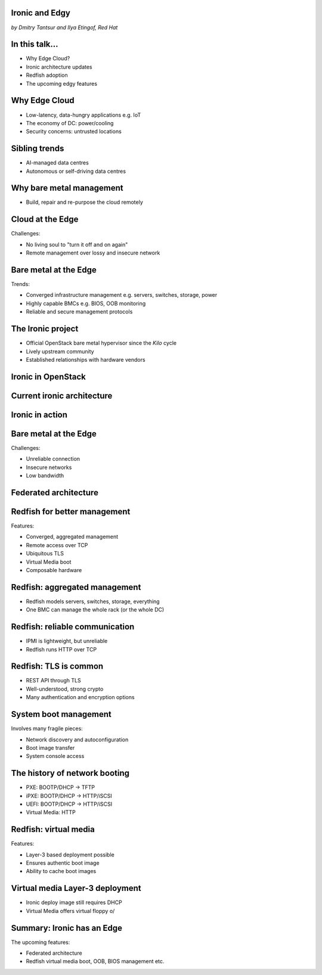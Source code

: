 
Ironic and Edgy
===============

*by Dmitry Tantsur and Ilya Etingof, Red Hat*

In this talk...
===============

* Why Edge Cloud?
* Ironic architecture updates
* Redfish adoption
* The upcoming edgy features

Why Edge Cloud
==============

* Low-latency, data-hungry applications e.g. IoT
* The economy of DC: power/cooling
* Security concerns: untrusted locations

.. Things to talk about ^

  The IoT boom evokes the need to gather, aggregate and process the
  data not far from the IoT swarm.

  Cheaper (hydro) power sources in Scandinavia (near the Arctic Circle)
  combined with good Internet connectivity and cooler climate makes it
  economically viable to build DCs in such distant and not densely populated
  areas.

  When setting up a computing facility in the alienated locations, it may
  make sense to isolate it from the other control parts of the cloud
  to reduce potential attack surface.

  Ultimately, these reasons lead to stretching the cloud infrastructure
  up to the edges of the company's network.

Sibling trends
==============

* AI-managed data centres
* Autonomous or self-driving data centres

.. Things to talk about ^

  This need of decentralizing the infrastructure implies making
  data centres more autonomous and automated (e.g. lights-out).
  These traits align well with the other, otherwise unrelated,
  trends - using machine learning and AI for DC management.

Why bare metal management
=========================

* Build, repair and re-purpose the cloud remotely

.. Things to talk about ^

  Ultimately, every workload is handled by the bare metal hardware - servers,
  switches and storage systems. Setting up the infrastructure is not a one-time
  affair, rather the operators may need to respin their cloud to repurpose the
  hardware, phase out the broken one, lend the hardware to some other user.

Cloud at the Edge
=================

Challenges:

* No living soul to "turn it off and on again"
* Remote management over lossy and insecure network

.. Things to talk about ^

  The distant pieces of the infrastructure could be hard to attend physically
  for power cycle or replacement. That makes versatile remote management even
  more relevant.

  However, network access to the outskirts of the network could be problematic
  because the access network could be lossy, unstable, slow and insecure.

  These desires and constraints fuel further development of the remote management
  technology.

Bare metal at the Edge
======================

Trends:

* Converged infrastructure management e.g. servers, switches, storage, power
* Highly capable BMCs e.g. BIOS, OOB monitoring
* Reliable and secure management protocols

.. Things to talk about ^

  Not specifically driven by the edge effort, rather for simplification
  and cutting costs, hardware management tech tends to converge onto
  common protocols and data models. Now days Redfish (incorporting
  NETCONF) serves as such a common ground for everything hardware
  e.g. computers, switches and storage devices.

  The BMCs - those small satellite computers that are always up and
  running providing out-of-band access to the system being managed,
  have evolved from a mere tiny controller to a powerful computer
  capable to run heavy software.

  The exposure of the inner system details has also grown a lot. The
  modern BMCs can manage system BIOS, report system health and in
  hardware configuration in great details.

  The introduction of the Redfish hardware management protocol
  greatly improved the reliability and security of remote access
  to the BMC and therefore to the hardware fleet.

The Ironic project
==================

* Official OpenStack bare metal hypervisor since the *Kilo* cycle
* Lively upstream community
* Established relationships with hardware vendors

.. Things to talk about ^

  Ironic is the OpenStack project that implements a nova-manageable
  hypervisor targeting bare metal servers. The goal here is to
  to treat bare metal machines as VMs from the user perspective.

  Ironic has been conceived as a fork of nova baremetal driver since
  OpenStack *Icehouse* cycle, by the *Kilo* cycle ironic has become
  the officially integrated OpenStack project.

  Ironic is already a relatively large project with quite active and
  diverse community of users and contributors.

  Targeting hardware management, ironic has managed to attract a
  handful of high-profile hardware vendors thus creating and maintaining
  vendor-specific *drivers* (AKA *hardware types*) interfacing ironic
  with specific family of computers.

Ironic in OpenStack
===================

.. image:: conceptual_architecture.png
   :align: center
   :scale: 70%

.. Things to talk about ^

   Perhaps we can tell that Ironic acts on BM boxen in the same way as
   Nova manages VMs.

Current ironic architecture
===========================

.. image:: deployment_architecture_2.png
   :align: center

.. Things to talk about ^

   Ironic is a service driven by REST API. Hardware access is mediated
   through drivers.

Ironic in action
================

.. image:: ironic-sequence-pxe-deploy.png
   :align: center
   :scale: 70%

.. Things to talk about ^

   Perhaps we should explain the workflow e.g. inspect, deploy, clean.

Bare metal at the Edge
======================

Challenges:

* Unreliable connection
* Insecure networks
* Low bandwidth

.. Things to talk about ^

   Just to re-iterate similar slide from the beginning to set up the context
   for the next series of slides.

Federated architecture
======================

.. Things to talk about ^

   The system is quite centralized, for Edge we need changes...

Redfish for better management
=============================

Features:

* Converged, aggregated management
* Remote access over TCP
* Ubiquitous TLS
* Virtual Media boot
* Composable hardware

.. Things to talk about ^

  Redfish is trying to solve many shortcomings that exist in the hardware
  management sphere. Luckily, many Redfish features play well in the
  edge context.

  In the following slides we are going to look into the relevant
  Redfish feature and how they are being leveraged to solve the
  edge use-case.

Redfish: aggregated management
==============================

* Redfish models servers, switches, storage, everything
* One BMC can manage the whole rack (or the whole DC)

.. Things to talk about ^

  Redfish is a REST service implemented inside the BMC. The service is
  designed to be able to model various hardware devices such as
  computers, switches, storage systems.

  The ability to utilize common hardware management technology for
  all manageable components reduces the complexity and resource footprint.

  On top of that, Redfish promotes the arrangement when one BMC manages
  multiple pieces of hardware (possibly of different types). For instance
  one BMC can manage the whole rack housing servers, switches, power
  supplies etc.

  That potentially slims down the entire installation on the edge.

Redfish: reliable communication
===============================

* IPMI is lightweight, but unreliable
* Redfish runs HTTP over TCP

.. Things to talk about ^

  If we extend the link to the control plane over the unreliable and
  lossy network, we can't use unreliable protocols for hardware
  management.

  In the past, the protocol of choice for hardware management used to
  be IPMI which has been desined 20 years ago with a small and
  resource-constrained controller in mind. Redfish uses reliable
  network protocol (TCP) what makes it better suited for operations over
  a congested network.

Redfish: TLS is common
======================

* REST API through TLS
* Well-understood, strong crypto
* Many authentication and encryption options

.. Things to talk about ^

  Following a handful of sensitive CVEs on IPMI, hardware
  security has been improved. With Redfish the well-understood
  TLS is being used for authentication and encryption needs.

System boot management
======================

Involves many fragile pieces:

* Network discovery and autoconfiguration
* Boot image transfer
* System console access

.. Things to talk about ^

  The most common thing one may want to do with a server is to boot it up.
  Apparently, booting a computer can be a multi-stage, complicated and
  fragile undertaking.

  Typically, upon circuits initialization, computer system performs network
  discovery and its network stack configuration. Then the boot image gets
  transfered from the network server up to system memory where it receives
  control.

  Any malfunction along the way leads to boot failure which is hard to
  analyze unless one has console access to the system.

The history of network booting
==============================

* PXE: BOOTP/DHCP -> TFTP
* iPXE: BOOTP/DHCP -> HTTP/iSCSI
* UEFI: BOOTP/DHCP -> HTTP/iSCSI
* Virtual Media: HTTP

.. Things to talk about ^

  The problem of network booting has been approached long ago.

  The first well-defined and established procedure to perform the booting
  is known as *PXE*. It relies on a suite of Internet procotols of the time.
  PXE has been designed for LANs, resource-constrained NICs and smaller-scale
  installations. These were probably the reasons to use UDP for all the involved
  protocols.

  Over time, the choice of UDP has become a nuisance so that the *PXE*
  successor - *iPXE* (and later *UEFI* boot loader) introduced HTTP boot
  effectively replacing less reliable and less scalable *TFTP* for boot image
  transfer purposes.

  Still, the initial network configuration phase needs to rely on UDP-based
  DHCP protocol. With introduction of the virtual media boot technology,
  this last fragile piece in the boot sequence has been replaced making
  virtual media boot nearly ideal way to boot distant computers.

Redfish: virtual media
======================

Features:

* Layer-3 based deployment possible
* Ensures authentic boot image
* Ability to cache boot images

.. Things to talk about ^

  With virtual media, the boot image is pulled by the BMC rather than
  the booting system itself. Then BMC emulates a local CD drive using
  the downloaded image. The system gets booted from this virtual CD
  for one or more times.

  It is generally more reliable and secure to let BMC pulling specific
  boot image because BMC does not need to perform network bootstrapping.
  With BMC it's easier to ensure boot image authenticity and consistency.

  On top of that, BMC has the potential to cache and reuse boot images
  for one or many systems what is important considering the sizes of the
  boot images and potential connectivity constraints at the edge.

  Redfish fully supports virtual media operations so it fits well with
  the edge use-case.

Virtual media Layer-3 deployment
================================

* Ironic deploy image still requires DHCP
* Virtual Media offers virtual floppy \o/

.. Things to talk about ^

  There is still one step in the ironic bare metal instance deployment
  process which requires network configuration step over DHCP. The
  so-called deploy image (the one which pulls the installation image
  and writes it down to the local system drive) needs DHCP thus
  requiring either DHCP server in the broadcast domain or some form of
  tunelling or proxying.

  There has been a fairly new ironic specification proposed to use
  virtual media floppy to pass static network configuration information
  for the deploy image to consume.

Summary: Ironic has an Edge
===========================

The upcoming features:

* Federated architecture
* Redfish virtual media boot, OOB, BIOS management etc.

.. Things to talk about ^

  Ironic is being shaped up for edge deployments.

  Specifically, the new federated architecture and self-provisioning
  ironic ....

  The upcoming virtual media boot support will leverage the virtual media
  feature of the newer BMCs.

  Redfish-based out-of-band inspection and BIOS management features
  positions Ironic as a capable bare metal provisioning tool for
  edge clouds.
